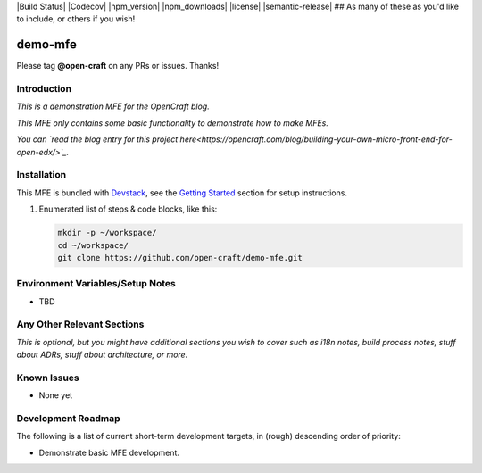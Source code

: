 |Build Status| |Codecov| |npm_version| |npm_downloads| |license| |semantic-release| ## As many of these as you'd like to include, or others if you wish!

demo-mfe
==============================

Please tag **@open-craft** on any PRs or issues.  Thanks!

Introduction
------------

*This is a demonstration MFE for the OpenCraft blog.*

*This MFE only contains some basic functionality to demonstrate how to make MFEs.*

*You can `read the blog entry for this project here<https://opencraft.com/blog/building-your-own-micro-front-end-for-open-edx/>`_.*

Installation
------------

This MFE is bundled with `Devstack <https://github.com/edx/devstack>`_, see the `Getting Started <https://github.com/edx/devstack#getting-started>`_ section for setup instructions.

1. Enumerated list of steps & code blocks, like this:

   .. code-block::

      mkdir -p ~/workspace/
      cd ~/workspace/
      git clone https://github.com/open-craft/demo-mfe.git

Environment Variables/Setup Notes
---------------------------------

* TBD

Any Other Relevant Sections
---------------------------

*This is optional, but you might have additional sections you wish to cover such as i18n notes, build process*
*notes, stuff about ADRs, stuff about architecture, or more.*

Known Issues
------------

* None yet

Development Roadmap
-------------------

The following is a list of current short-term development targets, in (rough) descending order of priority:

* Demonstrate basic MFE development.
